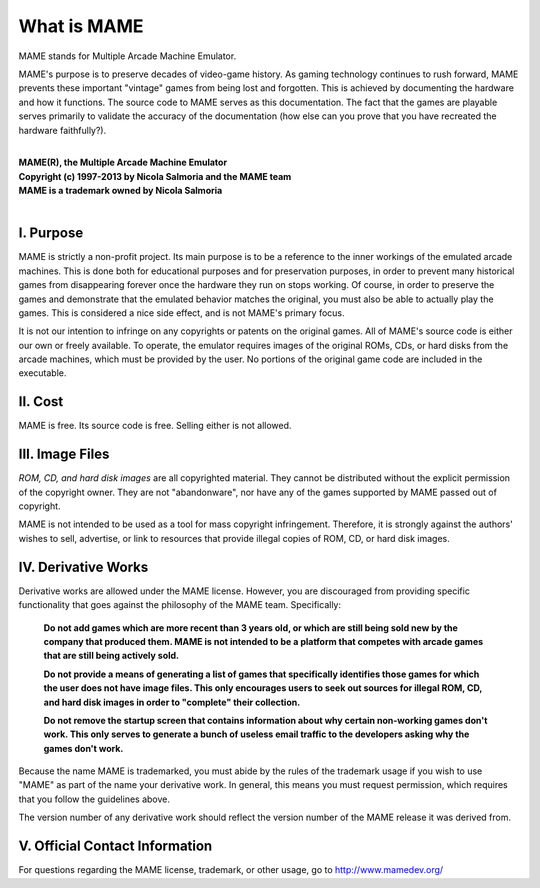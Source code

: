 What is MAME
============

MAME stands for Multiple Arcade Machine Emulator.

MAME's purpose is to preserve decades of video-game history. As gaming technology continues to rush forward, MAME prevents these important "vintage" games from being lost and forgotten. This is achieved by documenting the hardware and how it functions. The source code to MAME serves as this documentation. The fact that the games are playable serves primarily to validate the accuracy of the documentation (how else can you prove that you have recreated the hardware faithfully?).

| 
| **MAME(R), the Multiple Arcade Machine Emulator**
| **Copyright (c) 1997-2013 by Nicola Salmoria and the MAME team**
| **MAME is a trademark owned by Nicola Salmoria**
|


I. Purpose
----------

MAME is strictly a non-profit project. Its main purpose is to be a reference to the inner workings of the emulated arcade machines. This is done both for educational purposes and for preservation purposes, in order to prevent many historical games from disappearing forever once the hardware they run on stops working. Of course, in order to preserve the games and demonstrate that the emulated behavior matches the original, you must also be able to actually play the games. This is considered a nice side effect, and is not MAME's primary focus.

It is not our intention to infringe on any copyrights or patents on the original games. All of MAME's source code is either our own or freely available. To operate, the emulator requires images of the original ROMs, CDs, or hard disks from the arcade machines, which must be provided by the user. No portions of the original game code are included in the executable.


II. Cost
--------
MAME is free. Its source code is free. Selling either is not allowed.


III. Image Files
----------------

*ROM, CD, and hard disk images* are all copyrighted material. They cannot be distributed without the explicit permission of the copyright owner. They are not "abandonware", nor have any of the games supported by MAME passed out of copyright.

MAME is not intended to be used as a tool for mass copyright infringement. Therefore, it is strongly against the authors' wishes to sell, advertise, or link to resources that provide illegal copies of ROM, CD, or hard disk images.


IV. Derivative Works
--------------------
Derivative works are allowed under the MAME license. However, you are
discouraged from providing specific functionality that goes against the
philosophy of the MAME team. Specifically:

    **Do not add games which are more recent than 3 years old, or which are still being sold new by the company that produced them. MAME is not intended to be a platform that competes with arcade games that are still being actively sold.**


    **Do not provide a means of generating a list of games that specifically identifies those games for which the user does not have image files. This only encourages users to seek out sources for illegal ROM, CD, and hard disk images in order to "complete" their collection.**

    **Do not remove the startup screen that contains information about why certain non-working games don't work. This only serves to generate a bunch of useless email traffic to the developers asking why the games don't work.**

Because the name MAME is trademarked, you must abide by the rules of the trademark usage if you wish to use "MAME" as part of the name your derivative work. In general, this means you must request permission, which requires that you follow the guidelines above.

The version number of any derivative work should reflect the version number of the MAME release it was derived from.


V. Official Contact Information
-------------------------------
For questions regarding the MAME license, trademark, or other usage, go to http://www.mamedev.org/
